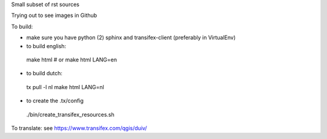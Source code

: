 
Small subset of rst sources

Trying out to see images in Github

To build:

- make sure you have python (2) sphinx and transifex-client (preferably in VirtualEnv)
- to build english::

 make html
 # or
 make html LANG=en

- to build dutch::

 tx pull -l nl
 make html LANG=nl

- to create the .tx/config

 ./bin/create_transifex_resources.sh

To translate: see https://www.transifex.com/qgis/duiv/


